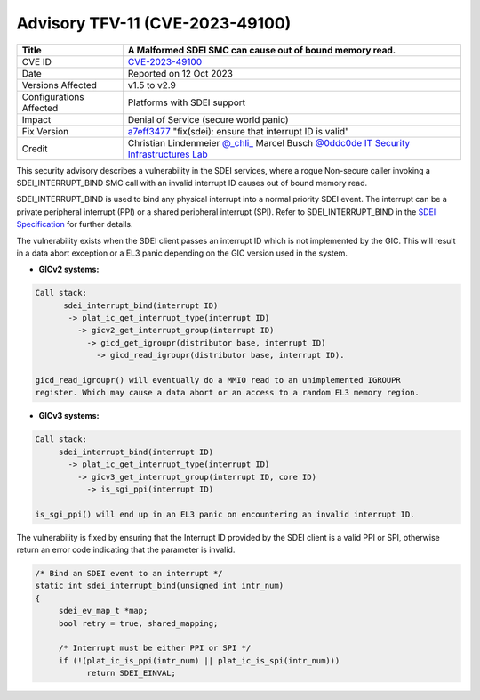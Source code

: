 Advisory TFV-11 (CVE-2023-49100)
================================

+----------------+-------------------------------------------------------------+
| Title          | A Malformed SDEI SMC can cause out of bound memory read.    |
+================+=============================================================+
| CVE ID         | `CVE-2023-49100`_                                           |
+----------------+-------------------------------------------------------------+
| Date           | Reported on 12 Oct 2023                                     |
+----------------+-------------------------------------------------------------+
| Versions       | v1.5 to v2.9                                                |
| Affected       |                                                             |
+----------------+-------------------------------------------------------------+
| Configurations | Platforms with SDEI support                                 |
| Affected       |                                                             |
+----------------+-------------------------------------------------------------+
| Impact         | Denial of Service (secure world panic)                      |
+----------------+-------------------------------------------------------------+
| Fix Version    | `a7eff3477`_ "fix(sdei): ensure that interrupt ID is valid" |
+----------------+-------------------------------------------------------------+
| Credit         | Christian Lindenmeier `@_chli_`_                            |
|                | Marcel Busch `@0ddc0de`_                                    |
|                | `IT Security Infrastructures Lab`_                          |
+----------------+-------------------------------------------------------------+

This security advisory describes a vulnerability in the SDEI services, where a
rogue Non-secure caller invoking a SDEI_INTERRUPT_BIND SMC call with an invalid
interrupt ID causes out of bound memory read.

SDEI_INTERRUPT_BIND is used to bind any physical interrupt into a normal
priority SDEI event. The interrupt can be a private peripheral interrupt
(PPI) or a shared peripheral interrupt (SPI).
Refer to SDEI_INTERRUPT_BIND in the `SDEI Specification`_ for further details.

The vulnerability exists when the SDEI client passes an interrupt ID which
is not implemented by the GIC. This will result in a data abort exception
or a EL3 panic depending on the GIC version used in the system.

- **GICv2 systems:**

.. code:: c

  Call stack:
        sdei_interrupt_bind(interrupt ID)
         -> plat_ic_get_interrupt_type(interrupt ID)
           -> gicv2_get_interrupt_group(interrupt ID)
             -> gicd_get_igroupr(distributor base, interrupt ID)
               -> gicd_read_igroupr(distributor base, interrupt ID).

  gicd_read_igroupr() will eventually do a MMIO read to an unimplemented IGROUPR
  register. Which may cause a data abort or an access to a random EL3 memory region.

- **GICv3 systems:**

.. code:: c

   Call stack:
        sdei_interrupt_bind(interrupt ID)
          -> plat_ic_get_interrupt_type(interrupt ID)
            -> gicv3_get_interrupt_group(interrupt ID, core ID)
              -> is_sgi_ppi(interrupt ID)

   is_sgi_ppi() will end up in an EL3 panic on encountering an invalid interrupt ID.

The vulnerability is fixed by ensuring that the Interrupt ID provided by the
SDEI client is a valid PPI or SPI, otherwise return an error code indicating
that the parameter is invalid.

.. code:: c

   /* Bind an SDEI event to an interrupt */
   static int sdei_interrupt_bind(unsigned int intr_num)
   {
        sdei_ev_map_t *map;
        bool retry = true, shared_mapping;

        /* Interrupt must be either PPI or SPI */
        if (!(plat_ic_is_ppi(intr_num) || plat_ic_is_spi(intr_num)))
              return SDEI_EINVAL;

.. _CVE-2023-49100: https://cve.mitre.org/cgi-bin/cvename.cgi?name=CVE-2023-49100
.. _a7eff3477: https://git.trustedfirmware.org/TF-A/trusted-firmware-a.git/commit/?id=a7eff3477dcf3624c74f5217419b1a27b7ebd2aa
.. _IT Security Infrastructures Lab: https://www.cs1.tf.fau.de/
.. _SDEI Specification: https://developer.arm.com/documentation/den0054/latest/
.. _@_chli_: https://twitter.com/_chli_
.. _@0ddc0de: https://twitter.com/0ddc0de
